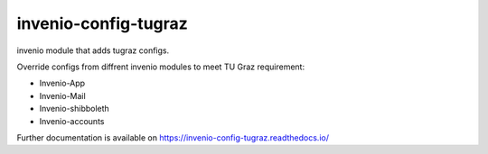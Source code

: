 ..
    Copyright (C) 2020-2021 Graz University of Technology.

    invenio-config-tugraz is free software; you can redistribute it and/or
    modify it under the terms of the MIT License; see LICENSE file for more
    details.

=======================
 invenio-config-tugraz
=======================

.. image:: https://github.com/tu-graz-library/invenio-config-tugraz/workflows/CI/badge.svg
        :target: https://github.com/tu-graz-library/invenio-config-tugraz/actions

.. image:: https://img.shields.io/pypi/dm/invenio-config-tugraz.svg
        :target: https://pypi.python.org/pypi/invenio-config-tugraz

.. image:: https://img.shields.io/github/tag/tu-graz-library/invenio-config-tugraz.svg
        :target: https://github.com/mb-wali/invenio-config-tugraz/releases

.. image:: https://img.shields.io/github/license/tu-graz-library/invenio-config-tugraz.svg
        :target: https://github.com/mb-wali/invenio-config-tugraz/blob/master/LICENSE

.. image:: https://readthedocs.org/projects/invenio-config-tugraz/badge/?version=latest
        :target: https://invenio-config-tugraz.readthedocs.io/en/latest/?badge=latest
        
.. image:: https://img.shields.io/coveralls/mb-wali/invenio-config-tugraz.svg
        :target: https://coveralls.io/r/mb-wali/invenio-config-tugraz

.. image:: https://img.shields.io/badge/code%20style-black-000000.svg
        :target: https://github.com/psf/black

invenio module that adds tugraz configs.

Override configs from diffrent invenio modules to meet TU Graz requirement:

* Invenio-App
* Invenio-Mail
* Invenio-shibboleth
* Invenio-accounts

Further documentation is available on
https://invenio-config-tugraz.readthedocs.io/
